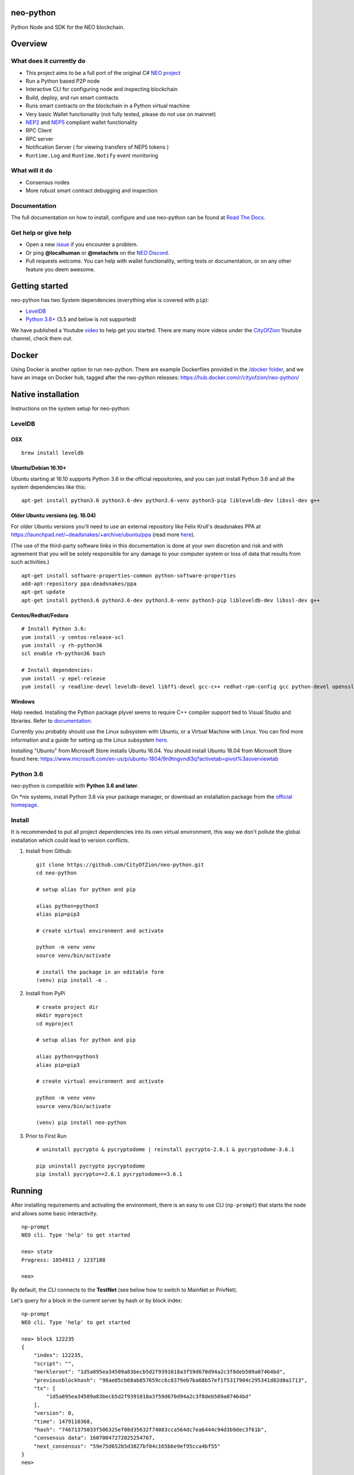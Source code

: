 .. image:: http://res.cloudinary.com/vidsy/image/upload/v1503160820/CoZ_Icon_DARKBLUE_200x178px_oq0gxm.png
   :alt: CoZ logo

neo-python
----------

Python Node and SDK for the NEO blockchain.

.. image:: https://img.shields.io/pypi/v/neo-python.svg
    :target: https://pypi.python.org/pypi/neo-python
    :alt: Pypi
.. image:: https://travis-ci.org/CityOfZion/neo-python.svg?branch=master
    :target: https://travis-ci.org/CityOfZion/neo-python
    :alt: Travis CI
.. image:: https://readthedocs.org/projects/neo-python/badge/?version=latest
    :target: https://neo-python.readthedocs.io/en/latest/?badge=latest
    :alt: ReadTheDocs
.. image:: https://coveralls.io/repos/github/CityOfZion/neo-python/badge.svg?branch=master
    :target: https://coveralls.io/github/CityOfZion/neo-python?branch=master
    :alt: Coveralls



Overview
--------

What does it currently do
~~~~~~~~~~~~~~~~~~~~~~~~~

-  This project aims to be a full port of the original C# `NEO
   project <https://github.com/neo-project>`__
-  Run a Python based P2P node
-  Interactive CLI for configuring node and inspecting blockchain
-  Build, deploy, and run smart contracts
-  Runs smart contracts on the blockchain in a Python virtual machine
-  Very basic Wallet functionality (not fully tested, please do not use
   on mainnet)
-  `NEP2 <https://github.com/neo-project/proposals/blob/master/nep-2.mediawiki%3E>`__
   and
   `NEP5 <https://github.com/neo-project/proposals/blob/master/nep-5.mediawiki>`__
   compliant wallet functionality
-  RPC Client
-  RPC server
-  Notification Server ( for viewing transfers of NEP5 tokens )
-  ``Runtime.Log`` and ``Runtime.Notify`` event monitoring

What will it do
~~~~~~~~~~~~~~~

-  Consensus nodes
-  More robust smart contract debugging and inspection

Documentation
~~~~~~~~~~~~~

The full documentation on how to install, configure and use neo-python
can be found at `Read The
Docs <https://neo-python.readthedocs.io/en/latest/>`__.

Get help or give help
~~~~~~~~~~~~~~~~~~~~~

-  Open a new
   `issue <https://github.com/CityOfZion/neo-python/issues/new>`__ if
   you encounter a problem.
-  Or ping **@localhuman** or **@metachris** on the `NEO
   Discord <https://discord.gg/R8v48YA>`__.
-  Pull requests welcome. You can help with wallet functionality,
   writing tests or documentation, or on any other feature you deem
   awesome.

Getting started
---------------

neo-python has two System dependencies (everything else is covered with
``pip``):

-  `LevelDB <https://github.com/google/leveldb>`__
-  `Python
   3.6+ <https://www.python.org/downloads/release/python-364/>`__ (3.5
   and below is not supported)

We have published a Youtube
`video <https://www.youtube.com/watch?v=ZZXz261AXrM>`__ to help get you
started. There are many more videos under the
`CityOfZion <https://www.youtube.com/channel/UCzlQUNLrRa8qJkz40G91iJg>`__
Youtube channel, check them out.

Docker
------

Using Docker is another option to run neo-python. There are example
Dockerfiles provided in the
`/docker folder <https://github.com/CityOfZion/neo-python/tree/development/docker>`__,
and we have an image on Docker hub, tagged after the neo-python
releases: https://hub.docker.com/r/cityofzion/neo-python/

Native installation
-------------------

Instructions on the system setup for neo-python:

LevelDB
~~~~~~~

OSX
^^^

::

    brew install leveldb

Ubuntu/Debian 16.10+
^^^^^^^^^^^^^^^^^^^^

Ubuntu starting at 16.10 supports Python 3.6 in the official
repositories, and you can just install Python 3.6 and all the system
dependencies like this:

::

    apt-get install python3.6 python3.6-dev python3.6-venv python3-pip libleveldb-dev libssl-dev g++

Older Ubuntu versions (eg. 16.04)
^^^^^^^^^^^^^^^^^^^^^^^^^^^^^^^^^

For older Ubuntu versions you'll need to use an external repository like
Felix Krull's deadsnakes PPA at
https://launchpad.net/~deadsnakes/+archive/ubuntu/ppa (read more
`here <https://askubuntu.com/questions/865554/how-do-i-install-python-3-6-using-apt-get>`__).

(The use of the third-party software links in this documentation is done
at your own discretion and risk and with agreement that you will be
solely responsible for any damage to your computer system or loss of
data that results from such activities.)

::

    apt-get install software-properties-common python-software-properties
    add-apt-repository ppa:deadsnakes/ppa
    apt-get update
    apt-get install python3.6 python3.6-dev python3.6-venv python3-pip libleveldb-dev libssl-dev g++

Centos/Redhat/Fedora
^^^^^^^^^^^^^^^^^^^^

::

    # Install Python 3.6:
    yum install -y centos-release-scl
    yum install -y rh-python36
    scl enable rh-python36 bash

    # Install dependencies:
    yum install -y epel-release
    yum install -y readline-devel leveldb-devel libffi-devel gcc-c++ redhat-rpm-config gcc python-devel openssl-devel

Windows
^^^^^^^

Help needed. Installing the Python package plyvel seems to require C++
compiler support tied to Visual Studio and libraries. Refer to
`documentation <https://neo-python.readthedocs.io/en/latest/installwindows.html>`__.

Currently you probably should use the Linux subsystem with Ubuntu, or a
Virtual Machine with Linux. You can find more information and a guide
for setting up the Linux subsystem
`here <https://medium.com/@gubanotorious/installing-and-running-neo-python-on-windows-10-284fb518b213>`__.

Installing "Ubuntu" from Microsoft Store installs Ubuntu 16.04. You should install Ubuntu 18.04 from Microsoft Store found here: https://www.microsoft.com/en-us/p/ubuntu-1804/9n9tngvndl3q?activetab=pivot%3aoverviewtab

Python 3.6
~~~~~~~~~~

neo-python is compatible with **Python 3.6 and later**.

On \*nix systems, install Python 3.6 via your package manager, or
download an installation package from the `official
homepage <https://www.python.org/downloads/release/python-364/>`__.


Install
~~~~~~~

It is recommended to put all project dependencies into its own virtual
environment, this way we don't pollute the global installation which
could lead to version conflicts.


1. Install from Github:

  ::

    git clone https://github.com/CityOfZion/neo-python.git
    cd neo-python
    
    # setup alias for python and pip
    
    alias python=python3
    alias pip=pip3

    # create virtual environment and activate

    python -m venv venv
    source venv/bin/activate

    # install the package in an editable form
    (venv) pip install -e .

2. Install from PyPi

  ::

    # create project dir
    mkdir myproject
    cd myproject
    
    # setup alias for python and pip
    
    alias python=python3
    alias pip=pip3

    # create virtual environment and activate

    python -m venv venv
    source venv/bin/activate

    (venv) pip install neo-python

3. Prior to First Run

  ::

    # uninstall pycrypto & pycryptodome | reinstall pycrypto-2.6.1 & pycryptodome-3.6.1

    pip uninstall pycrypto pycryptodome
    pip install pycrypto==2.6.1 pycryptodome==3.6.1

Running
-------

After installing requirements and activating the environment, there is
an easy to use CLI (``np-prompt``) that starts the node and allows some
basic interactivity.

::

    np-prompt
    NEO cli. Type 'help' to get started

    neo> state
    Progress: 1054913 / 1237188

    neo>

By default, the CLI connects to the **TestNet** (see below how to switch
to MainNet or PrivNet).

Let's query for a block in the current server by hash or by block index:

::

    np-prompt
    NEO cli. Type 'help' to get started

    neo> block 122235
    {
        "index": 122235,
        "script": "",
        "merkleroot": "1d5a895ea34509a83becb5d2f9391018a3f59d670d94a2c3f8deb509a07464bd",
        "previousblockhash": "98ae05cb68ab857659cc6c8379eb7ba68b57ef1f5317904c295341d82d0a1713",
        "tx": [
            "1d5a895ea34509a83becb5d2f9391018a3f59d670d94a2c3f8deb509a07464bd"
        ],
        "version": 0,
        "time": 1479110368,
        "hash": "74671375033f506325ef08d35632f74083cca564dc7ea6444c94d3b9dec3f61b",
        "consensus data": 16070047272025254767,
        "next_consensus": "59e75d652b5d3827bf04c165bbe9ef95cca4bf55"
    }
    neo>

Bootstrapping the Blockchain
----------------------------

If you use neo-python for the first time, you need to synchronize the
blockchain, which may take a long time. Included in this project is the script
``np-bootstrap`` to automatically download a chain directory for you. To
bootstrap for testnet, run ``np-bootstrap``, get a cup of coffee
and wait. To bootstrap for mainnet, use ``np-bootstrap -m`` and
get 8 cups of coffee (3.3 GB file).

Important: do not use the chain files from
https://github.com/CityOfZion/awesome-neo.git, they will not work with
neo-python.

Available Wallet commands
~~~~~~~~~~~~~~~~~~~~~~~~~

::

    np-prompt
    NEO cli. Type 'help' to get started

    neo> help

    create wallet {wallet_path}
    open wallet {wallet_path}

    wallet { verbose } { rebuild } {rebuild BLOCK_HEIGHT}
    export wif { ADDRESS }
    import wif { WIF }

    send { ASSET_ID } { ADDRESS } { AMOUNT }

Running on MainNet
~~~~~~~~~~~~~~~~~~

To run the prompt on MainNet, you can use the CLI argument ``-m`` (eg.
``np-prompt -m``), for running on PrivNet you can use ``-p``. Be
sure to check out the details of the parameters:

::

    $ np-prompt -h
    usage: np-prompt [-h] [-m | -p [host] | --coznet | -c CONFIG]
                     [-t {dark,light}] [-v] [--datadir DATADIR] [--version]

    optional arguments:
      -h, --help            show this help message and exit
      -m, --mainnet         Use MainNet instead of the default TestNet
      -p [host], --privnet [host]
                            Use a private net instead of the default TestNet,
                            optionally using a custom host (default: 127.0.0.1)
      --coznet              Use the CoZ network instead of the default TestNet
      -c CONFIG, --config CONFIG
                            Use a specific config file
      -t {dark,light}, --set-default-theme {dark,light}
                            Set the default theme to be loaded from the config
                            file. Default: 'dark'
      -v, --verbose         Show smart-contract events by default
      --datadir DATADIR     Absolute path to use for database directories
      --version             show program's version number and exit

Logging
~~~~~~~

Currently, ``np-prompt`` logs to ``prompt.log``

--------------

Tests
-----

Note that some of the unit tests use a giant blockchain fixture database
(~800MB). This file is not kept in the repo, but are downloaded the
first time the tests are run, this can take some time (depending on the
internet connection), but happens only once.

Useful commands
---------------

::

    make lint
    make test
    make coverage
    make docs


    # run only neo-python tests
    python -m unittest discover neo

    # run only neo-boa tests
    python -m unittest discover boa_test

Updating the version number and releasing new versions of neo-python
--------------------------------------------------------------------

This is a checklist for releasing a new version, which for now means:

1. Merging the changes from development into master
2. Setting the version from eg. ``0.4.6-dev`` to ``0.4.6`` (which
   automatically created a tag/release)
3. On the dev branch, setting the version to the next patch, eg.
   ``0.4.7-dev``
4. Pushing master, development and the tags to GitHub

Make sure you are on the development branch and have all changes merged
that you want to publish. Then follow these steps:

::

    # Only in case you want to increase the version number again (eg. scope changed from patch to minor):
    # bumpversion --no-tag minor|major

    # Update CHANGELOG.rst: make sure all changes are there and remove `-dev` from the version number
    vi CHANGELOG.rst
    git commit -m "Updated changelog for release" CHANGELOG.rst

    # Merge development branch into master
    git checkout master
    git merge development

    # Set the release version number and create the tag
    bumpversion release

    # Switch back into the development branch
    git checkout development

    # Increase patch number and add `-dev`
    bumpversion --no-tag patch

    # Push to GitHub, which also updates the PyPI package and Docker Hub image
    git push origin master development --tags

Troubleshooting
---------------

If you run into problems, check these things before ripping out your
hair:

-  Double-check that you are using Python 3.6.x
-  Update the project dependencies (``pip install -e .``)
-  If you encounter any problems, please take a look at the
   `installation
   section <https://neo-python.readthedocs.io/en/latest/install.html#further-install-notes>`__
   in the docs, and if that doesn't help open an issue. We'll try to
   help.
-  You can reach us on the `NEO Discord <https://discord.gg/R8v48YA>`__,
   or simply file a `GitHub
   issue <https://github.com/CityOfZion/neo-python/issues/new>`__.

License
-------

-  Open-source
   `MIT <https://github.com/CityOfZion/neo-python/blob/master/LICENSE.md>`__.
-  Contributors: [@localhuman](https://github.com/localhuman) (Creator), [@metachris](https://github.com/metachris), [@ixje](https://github.com/ixje), and [many more](https://github.com/CityOfZion/neo-python/graphs/contributors)

Donations
---------

Accepted at **ATEMNPSjRVvsXmaJW4ZYJBSVuJ6uR2mjQU**

